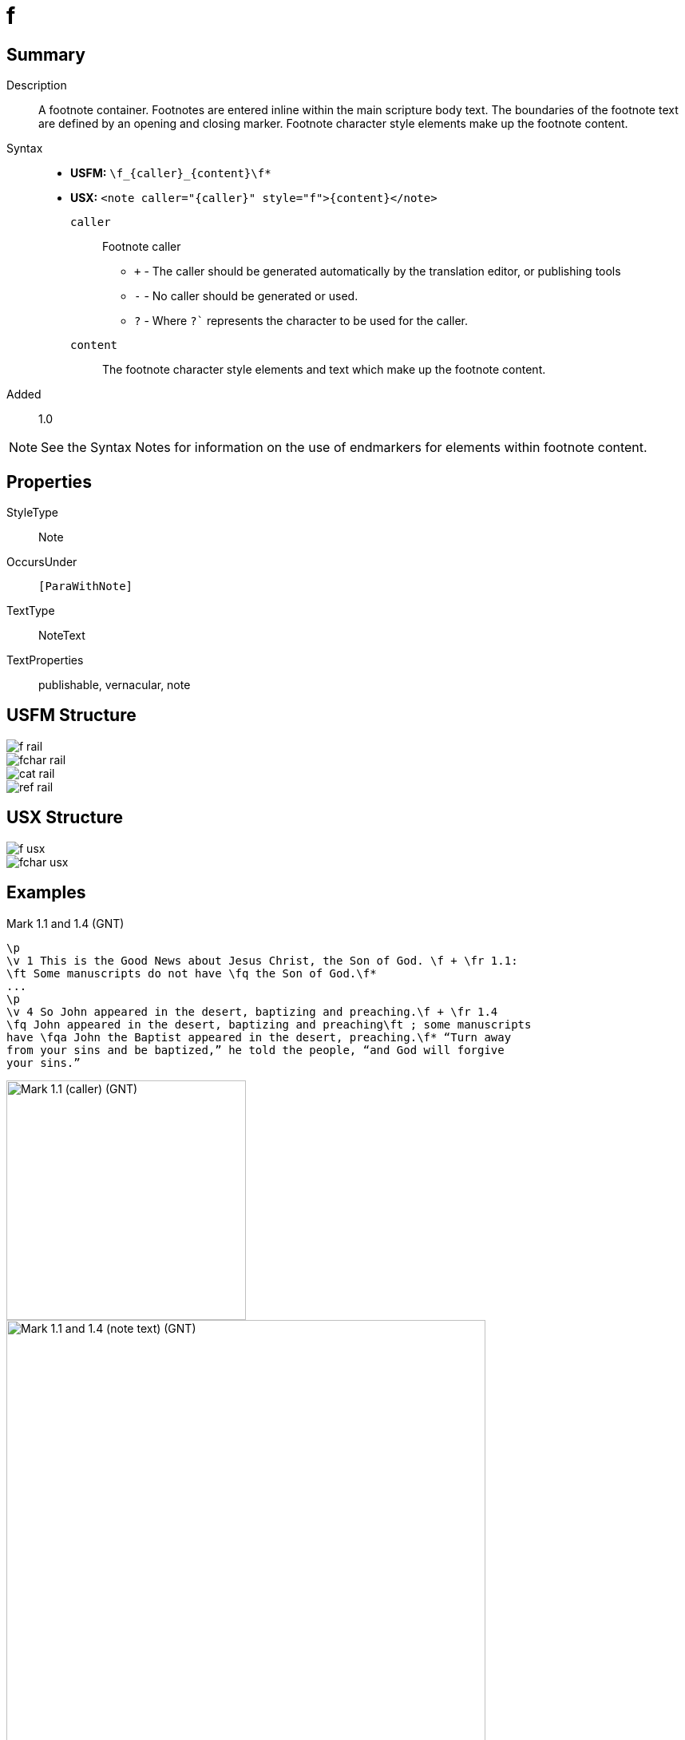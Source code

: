 = f
:description: Footnote
:url-repo: https://github.com/usfm-bible/tcdocs/blob/main/markers/note/f.adoc
ifndef::localdir[]
:source-highlighter: pygments
:localdir: ../
endif::[]
:imagesdir: {localdir}/images

// tag::public[]

== Summary

Description:: A footnote container. Footnotes are entered inline within the main scripture body text. The boundaries of the footnote text are defined by an opening and closing marker. Footnote character style elements make up the footnote content.
Syntax::
- *USFM:* `+\f_{caller}_{content}\f*+`
- *USX:* `+<note caller="{caller}" style="f">{content}</note>+`
`caller`::: Footnote caller
** `+` - The caller should be generated automatically by the translation editor, or publishing tools
** `-` - No caller should be generated or used.
** `?` - Where  `?`` represents the character to be used for the caller.
`content`::: The footnote character style elements and text which make up the footnote content.
Added:: 1.0

NOTE: See the Syntax Notes for information on the use of endmarkers for elements within footnote content.

== Properties

StyleType:: Note
OccursUnder:: `[ParaWithNote]`
TextType:: NoteText
TextProperties:: publishable, vernacular, note

== USFM Structure
image::schema/f_rail.svg[]

image::schema/fchar_rail.svg[]

image::schema/cat_rail.svg[]

image::schema/ref_rail.svg[]

== USX Structure

image::schema/f_usx.svg[]

image::schema/fchar_usx.svg[]

== Examples

.Mark 1.1 and 1.4 (GNT)
[source#src-note-f_1,usfm,highlight=2]
----
\p
\v 1 This is the Good News about Jesus Christ, the Son of God. \f + \fr 1.1: 
\ft Some manuscripts do not have \fq the Son of God.\f*
...
\p
\v 4 So John appeared in the desert, baptizing and preaching.\f + \fr 1.4 
\fq John appeared in the desert, baptizing and preaching\ft ; some manuscripts 
have \fqa John the Baptist appeared in the desert, preaching.\f* “Turn away 
from your sins and be baptized,” he told the people, “and God will forgive 
your sins.”
----

image::note/f_1.jpg[Mark 1.1 (caller) (GNT),300]
image::note/f_2.jpg[Mark 1.1 and 1.4 (note text) (GNT),600]

== Publication Issues

// end::public[]

== Discussion

- We currently allow interspersed text and foonotechars. Do we want to allow this? Or do we say that you can have one text run followed by any number of footnotechars?
- What do we want to say about WS around a footnote caller? The current model follows PTXprint in requiring a space after the caller.
